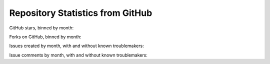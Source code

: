 .. _github_stats:

Repository Statistics from GitHub
=================================

GitHub stars, binned by month:

.. bokeh-plot:: about/github_stars.py
    :source-position: none

Forks on GitHub, binned by month:

.. bokeh-plot:: about/github_forks.py
    :source-position: none

Issues created by month, with and without known troublemakers:

.. bokeh-plot:: about/github_issue_created.py
    :source-position: none

Issue comments by month, with and without known troublemakers:

.. bokeh-plot:: about/github_issue_comments.py
    :source-position: none